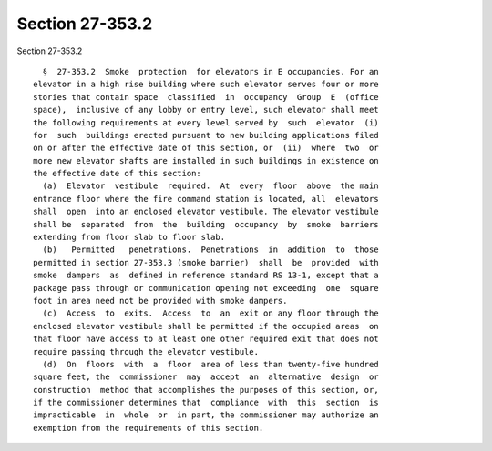 Section 27-353.2
================

Section 27-353.2 ::    
        
     
        §  27-353.2  Smoke  protection  for elevators in E occupancies. For an
      elevator in a high rise building where such elevator serves four or more
      stories that contain space  classified  in  occupancy  Group  E  (office
      space),  inclusive of any lobby or entry level, such elevator shall meet
      the following requirements at every level served by  such  elevator  (i)
      for  such  buildings erected pursuant to new building applications filed
      on or after the effective date of this section, or  (ii)  where  two  or
      more new elevator shafts are installed in such buildings in existence on
      the effective date of this section:
        (a)  Elevator  vestibule  required.  At  every  floor  above  the main
      entrance floor where the fire command station is located, all  elevators
      shall  open  into an enclosed elevator vestibule. The elevator vestibule
      shall be  separated  from  the  building  occupancy  by  smoke  barriers
      extending from floor slab to floor slab.
        (b)   Permitted   penetrations.  Penetrations  in  addition  to  those
      permitted in section 27-353.3 (smoke barrier)  shall  be  provided  with
      smoke  dampers  as  defined in reference standard RS 13-1, except that a
      package pass through or communication opening not exceeding  one  square
      foot in area need not be provided with smoke dampers.
        (c)  Access  to  exits.  Access  to  an  exit on any floor through the
      enclosed elevator vestibule shall be permitted if the occupied areas  on
      that floor have access to at least one other required exit that does not
      require passing through the elevator vestibule.
        (d)  On  floors  with  a  floor  area of less than twenty-five hundred
      square feet, the  commissioner  may  accept  an  alternative  design  or
      construction  method that accomplishes the purposes of this section, or,
      if the commissioner determines that  compliance  with  this  section  is
      impracticable  in  whole  or  in part, the commissioner may authorize an
      exemption from the requirements of this section.
    
    
    
    
    
    
    